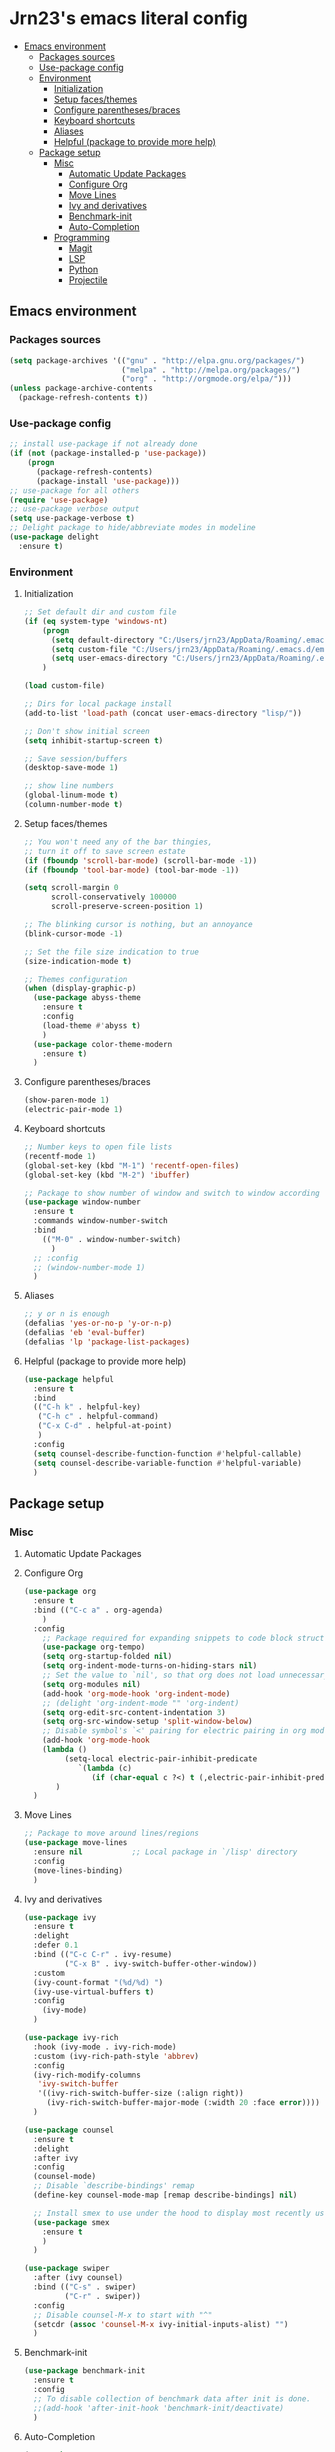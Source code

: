 #+PROPERTY: header-args  :tangle "settings.el"

* Jrn23's emacs literal config
:PROPERTIES:
:TOC:      :include all :depth 5 :ignore (this)
:END:
:CONTENTS:
- [[#emacs-environment][Emacs environment]]
    - [[#packages-sources][Packages sources]]
    - [[#use-package-config][Use-package config]]
    - [[#environment][Environment]]
      - [[#initialization][Initialization]]
      - [[#setup-facesthemes][Setup faces/themes]]
      - [[#configure-parenthesesbraces][Configure parentheses/braces]]
      - [[#keyboard-shortcuts][Keyboard shortcuts]]
      - [[#aliases][Aliases]]
      - [[#helpful-package-to-provide-more-help][Helpful (package to provide more help)]]
  - [[#package-setup][Package setup]]
    - [[#misc][Misc]]
      - [[#automatic-update-packages][Automatic Update Packages]]
      - [[#configure-org][Configure Org]]
      - [[#move-lines][Move Lines]]
      - [[#ivy-and-derivatives][Ivy and derivatives]]
      - [[#benchmark-init][Benchmark-init]]
      - [[#auto-completion][Auto-Completion]]
    - [[#programming][Programming]]
      - [[#magit][Magit]]
      - [[#lsp][LSP]]
      - [[#python][Python]]
      - [[#projectile][Projectile]]
:END:


** Emacs environment
*** Packages sources
#+begin_src emacs-lisp
   (setq package-archives '(("gnu" . "http://elpa.gnu.org/packages/")
                            ("melpa" . "http://melpa.org/packages/")
                            ("org" . "http://orgmode.org/elpa/")))
   (unless package-archive-contents
     (package-refresh-contents t))
#+end_src

*** Use-package config
#+begin_src emacs-lisp
   ;; install use-package if not already done
   (if (not (package-installed-p 'use-package))
       (progn
         (package-refresh-contents)
         (package-install 'use-package)))
   ;; use-package for all others
   (require 'use-package)
   ;; use-package verbose output
   (setq use-package-verbose t)
   ;; Delight package to hide/abbreviate modes in modeline
   (use-package delight
     :ensure t)
#+end_src
   
*** Environment
**** Initialization
#+begin_src emacs-lisp
   ;; Set default dir and custom file
   (if (eq system-type 'windows-nt)
       (progn 
         (setq default-directory "C:/Users/jrn23/AppData/Roaming/.emacs.d/")
         (setq custom-file "C:/Users/jrn23/AppData/Roaming/.emacs.d/emacs-custom.el")
         (setq user-emacs-directory "C:/Users/jrn23/AppData/Roaming/.emacs.d/"))
       )

   (load custom-file)

   ;; Dirs for local package install
   (add-to-list 'load-path (concat user-emacs-directory "lisp/"))

   ;; Don't show initial screen
   (setq inhibit-startup-screen t)

   ;; Save session/buffers
   (desktop-save-mode 1)

   ;; show line numbers
   (global-linum-mode t)
   (column-number-mode t)

#+end_src

**** Setup faces/themes
#+begin_src emacs-lisp
   ;; You won't need any of the bar thingies,
   ;; turn it off to save screen estate
   (if (fboundp 'scroll-bar-mode) (scroll-bar-mode -1))
   (if (fboundp 'tool-bar-mode) (tool-bar-mode -1))

   (setq scroll-margin 0
         scroll-conservatively 100000
         scroll-preserve-screen-position 1)

   ;; The blinking cursor is nothing, but an annoyance
   (blink-cursor-mode -1)

   ;; Set the file size indication to true
   (size-indication-mode t)

   ;; Themes configuration
   (when (display-graphic-p)
     (use-package abyss-theme
       :ensure t
       :config
       (load-theme #'abyss t)
       )
     (use-package color-theme-modern
       :ensure t)
     )
#+end_src

**** Configure parentheses/braces
#+begin_src emacs-lisp
   (show-paren-mode 1)
   (electric-pair-mode 1)
#+end_src
   
**** Keyboard shortcuts
#+begin_src emacs-lisp
   ;; Number keys to open file lists
   (recentf-mode 1)
   (global-set-key (kbd "M-1") 'recentf-open-files)
   (global-set-key (kbd "M-2") 'ibuffer)

   ;; Package to show number of window and switch to window according to number
   (use-package window-number
     :ensure t
     :commands window-number-switch
     :bind
       (("M-0" . window-number-switch)
         )
     ;; :config
     ;; (window-number-mode 1)
     )
#+end_src

**** Aliases
#+begin_src emacs-lisp
   ;; y or n is enough
   (defalias 'yes-or-no-p 'y-or-n-p)
   (defalias 'eb 'eval-buffer)
   (defalias 'lp 'package-list-packages)
#+end_src

**** Helpful (package to provide more help)
#+begin_src emacs-lisp
   (use-package helpful
     :ensure t
     :bind
     (("C-h k" . helpful-key)
      ("C-h c" . helpful-command)
      ("C-x C-d" . helpful-at-point)
      )
     :config
     (setq counsel-describe-function-function #'helpful-callable)
     (setq counsel-describe-variable-function #'helpful-variable)
     )
#+end_src

** Package setup

*** Misc
**** Automatic Update Packages

**** Configure Org
#+begin_src emacs-lisp
   (use-package org
     :ensure t
     :bind (("C-c a" . org-agenda)
       )
     :config
       ;; Package required for expanding snippets to code block structures
       (use-package org-tempo)
       (setq org-startup-folded nil)
       (setq org-indent-mode-turns-on-hiding-stars nil)
       ;; Set the value to `nil', so that org does not load unnecessary modules that increase start up time
       (setq org-modules nil)
       (add-hook 'org-mode-hook 'org-indent-mode)
       ;; (delight 'org-indent-mode "" 'org-indent)
       (setq org-edit-src-content-indentation 3)
       (setq org-src-window-setup 'split-window-below)
       ;; Disable symbol's `<' pairing for electric pairing in org mode locally
       (add-hook 'org-mode-hook
       (lambda ()
            (setq-local electric-pair-inhibit-predicate
               `(lambda (c)
                  (if (char-equal c ?<) t (,electric-pair-inhibit-predicate c)))))
          )
     )
#+end_src

**** Move Lines
#+begin_src emacs-lisp
   ;; Package to move around lines/regions
   (use-package move-lines
     :ensure nil           ;; Local package in `/lisp' directory
     :config
     (move-lines-binding)
     )
#+end_src

**** Ivy and derivatives
#+begin_src emacs-lisp
   (use-package ivy
     :ensure t
     :delight
     :defer 0.1
     :bind (("C-c C-r" . ivy-resume)
            ("C-x B" . ivy-switch-buffer-other-window))
     :custom
     (ivy-count-format "(%d/%d) ")
     (ivy-use-virtual-buffers t)
     :config
       (ivy-mode)
     )

   (use-package ivy-rich
     :hook (ivy-mode . ivy-rich-mode)
     :custom (ivy-rich-path-style 'abbrev)
     :config
     (ivy-rich-modify-columns
      'ivy-switch-buffer
      '((ivy-rich-switch-buffer-size (:align right))
        (ivy-rich-switch-buffer-major-mode (:width 20 :face error))))
     )

   (use-package counsel
     :ensure t
     :delight
     :after ivy
     :config
     (counsel-mode)
     ;; Disable `describe-bindings' remap
     (define-key counsel-mode-map [remap describe-bindings] nil)

     ;; Install smex to use under the hood to display most recently used command history
     (use-package smex
       :ensure t
       )
     )

   (use-package swiper
     :after (ivy counsel)
     :bind (("C-s" . swiper)
            ("C-r" . swiper))
     :config
     ;; Disable counsel-M-x to start with "^"
     (setcdr (assoc 'counsel-M-x ivy-initial-inputs-alist) "")
     )
#+end_src

**** Benchmark-init
#+begin_src emacs-lisp
   (use-package benchmark-init
     :ensure t
     :config
     ;; To disable collection of benchmark data after init is done.
     ;;(add-hook 'after-init-hook 'benchmark-init/deactivate)
     )
#+end_src

**** Auto-Completion
#+begin_src emacs-lisp
   (use-package company
     :ensure t
     :defer 0.5
     ;;:delight
     :custom
     (company-begin-commands '(self-insert-command))
     (company-idle-delay 0)
     (company-minimum-prefix-length 2)
     (company-show-numbers t)
     (company-tooltip-align-annotations 't)
     ;; Disable company-mode from running in ivy-mode and window-number-mode
     (company-global-modes '(not ivy-mode window-number-mode))
     )

   ;; A company front-end with icons
   (use-package company-box
     :ensure t
     :after company
     :delight
     :hook (company-mode . company-box-mode)
     )
#+end_src

*** Programming
**** Magit
#+begin_src emacs-lisp
   (use-package magit
     :ensure t
     :bind (("C-x g s" . magit-status)
            ("C-x g m" . magit-branch-manager))
     :config
     (set-default 'magit-stage-all-confirm nil)
     (add-hook 'magit-mode-hook 'magit-load-config-extensions)

     ;; full screen magit-status
     (defadvice magit-status (around magit-fullscreen activate)
       (window-configuration-to-register :magit-fullscreen)
       ad-do-it
       (delete-other-windows))
     )
#+end_src

**** LSP
In order to be able to use different LSP (Language Server Protocol) server according to the programming language that we want to use, we need a 
client for LSP. That’s where lsp-mode comes in!

#+begin_src emacs-lisp
   (use-package lsp-mode
     :ensure t
     :hook ((c-mode c++-mode dart-mode java-mode json-mode python-mode typescript-mode xml-mode) . lsp)
     :custom
     (lsp-clients-typescript-server-args '("--stdio" "--tsserver-log-file" "/dev/stderr"))
     (lsp-enable-folding nil)
     (lsp-enable-links nil)
     (lsp-enable-snippet nil)
     (lsp-prefer-flymake nil)
     (lsp-session-file (expand-file-name (format "%s/emacs/lsp-session-v1" xdg-data)))
     (lsp-restart 'auto-restart)
     )

   (use-package lsp-ui
     :ensure t
     :after lsp-mode
     )

   (use-package dap-mode
     :ensure t
     :after lsp-mode
     :config
     (dap-mode t)
     (dap-ui-mode t)
     )
#+end_src

Another benefit of using LSP to configure the management of your programming language is that LSP servers are also used by other text editors. This, 
increasing contributions to these packages.

**** Python
You have to install `/pyright/' with system package manager as well for this to work.

#+begin_src emacs-lisp
   (use-package lsp-pyright
     :ensure t
     :if (executable-find "pyright")
     :hook (python-mode . (lambda ()
                            (require 'lsp-pyright)
                            (lsp)))
     )

   (use-package lsp-python-ms
     :ensure t
     :defer 0.3
     :custom (lsp-python-ms-auto-install-server t)
     )

   (use-package python
     :delight "π "
     :bind (("M-[" . python-nav-backward-block)
            ("M-]" . python-nav-forward-block))
     :preface
     (defun python-remove-unused-imports()
       "Removes unused imports and unused variables with autoflake."
       (interactive)
       (if (executable-find "autoflake")
           (progn
             (shell-command (format "autoflake --remove-all-unused-imports -i %s"
                                    (shell-quote-argument (buffer-file-name))))
             (revert-buffer t t t))
         (warn "python-mode: Cannot find autoflake executable.")))
     )

   (use-package pyenv-mode
     :ensure t
     :after python
     :hook ((python-mode . pyenv-mode)
            (projectile-switch-project . projectile-pyenv-mode-set))
     :custom (pyenv-mode-set "3.8.5")
     :preface
     (defun projectile-pyenv-mode-set ()
       "Set pyenv version matching project name."
       (let ((project (projectile-project-name)))
         (if (member project (pyenv-mode-versions))
             (pyenv-mode-set project)
           (pyenv-mode-unset))))
     )

   (use-package pyvenv
     :ensure t
     :after python
     :hook ((python-mode . pyvenv-mode)
            (python-mode . (lambda ()
                             (if-let ((pyvenv-directory (find-pyvenv-directory (buffer-file-name))))
                                 (pyvenv-activate pyvenv-directory))
                             (lsp))))
     :custom
     (pyvenv-default-virtual-env-name "env")
     (pyvenv-mode-line-indicator '(pyvenv-virtual-env-name ("[venv:"
                                                            pyvenv-virtual-env-name "]")))
     :preface
     (defun find-pyvenv-directory (path)
       "Checks if a pyvenv directory exists."
       (cond
        ((not path) nil)
        ((file-regular-p path) (find-pyvenv-directory (file-name-directory path)))
        ((file-directory-p path)
         (or
          (seq-find
           (lambda (path) (file-regular-p (expand-file-name "pyvenv.cfg" path)))
           (directory-files path t))
          (let ((parent (file-name-directory (directory-file-name path))))
            (unless (equal parent path) (find-pyvenv-directory parent)))))))
     )
#+end_src

**** Projectile
#+begin_src emacs-lisp
   (use-package projectile
     :ensure t
     :init
     (projectile-mode 1)
     :delight '(:eval (concat " [" (projectile-project-name) "]"))
     :bind (:map projectile-mode-map
                 ;; Set the prefix so that keybindings are available
                 ("C-c p" . projectile-command-map)      
                 ("C-c p f" . projectile-find-file)
                 ("C-c p p" . projectile-switch-project)
                 ("C-c p m" . projectile-commander))
     :config
     (use-package counsel-projectile
       :ensure t
       :after projectile
       :config
       (counsel-projectile-mode 1)
       )
     (setq projectile-completion-system 'ivy)
     (setq projectile-enable-caching t) ; Enable cache
     (setq projectile-switch-project-action 'counsel-projectile)
     )
#+end_src

